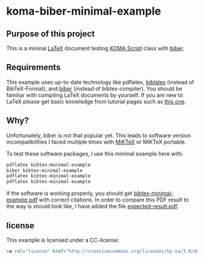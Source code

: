 
* koma-biber-minimal-example

** Purpose of this project

This is a mininal [[http://en.wikipedia.org/wiki/LaTeX][LaTeX]] document testing [[http://www.komascript.de/][KOMA Script]] class with [[http://biblatex-biber.sourceforge.net/][biber]].


** Requirements

This example uses up-to-date technology like pdflatex, [[http://www.tex.ac.uk/tex-archive/info/translations/biblatex/de/][biblatex]]
(instead of BibTeX-Format), and [[http://en.wikipedia.org/wiki/Biber_(LaTeX)][biber]] (instead of
bibtex-compiler). You should be familiar with compiling LaTeX
documents by yourself. If you are new to LaTeX please get basic
knowledge from tutorial pages such as [[http://LaTeX.TUGraz.at][this one]].

** Why?

Unfortunately, biber is not that popular yet. This leads to software
version incompatibilities I faced multiple times with [[http://miktex.org/][MiKTeX]] or
MiKTeX portable.

To test these software packages, I use this minimal example here with:

#+begin_src sh
pdflatex bibtex-minimal-example
biber bibtex-minimal-example
pdflatex bibtex-minimal-example
pdflatex bibtex-minimal-example
#+end_src

If the software is working properly, you should get
[[file:bibtex-minimal-example.pdf][bibtex-minimal-example.pdf]] with correct citations. In order to
compare this PDF result to the way is should look like, I have added
the file [[file:expected-result.pdf][expected-result.pdf]].


** license

This example is licensed under a CC-license:

#+BEGIN_SRC html
<a rel="license" href="http://creativecommons.org/licenses/by-sa/3.0/deed.de_AT"><img alt="Creative Commons Lizenzvertrag" style="border-width:0" src="http://i.creativecommons.org/l/by-sa/3.0/88x31.png" /></a><br /><span xmlns:dct="http://purl.org/dc/terms/" href="http://purl.org/dc/dcmitype/Text" property="dct:title" rel="dct:type">koma-biber-minimal-example</span> von <a xmlns:cc="http://creativecommons.org/ns#" href="https://github.com/novoid/koma-biber-minimal-example" property="cc:attributionName" rel="cc:attributionURL">Karl Voit</a> steht unter einer <a rel="license" href="http://creativecommons.org/licenses/by-sa/3.0/deed.de_AT">Creative Commons Namensnennung-Weitergabe unter gleichen Bedingungen 3.0 Unported Lizenz</a>.
#+END_SRC
  
